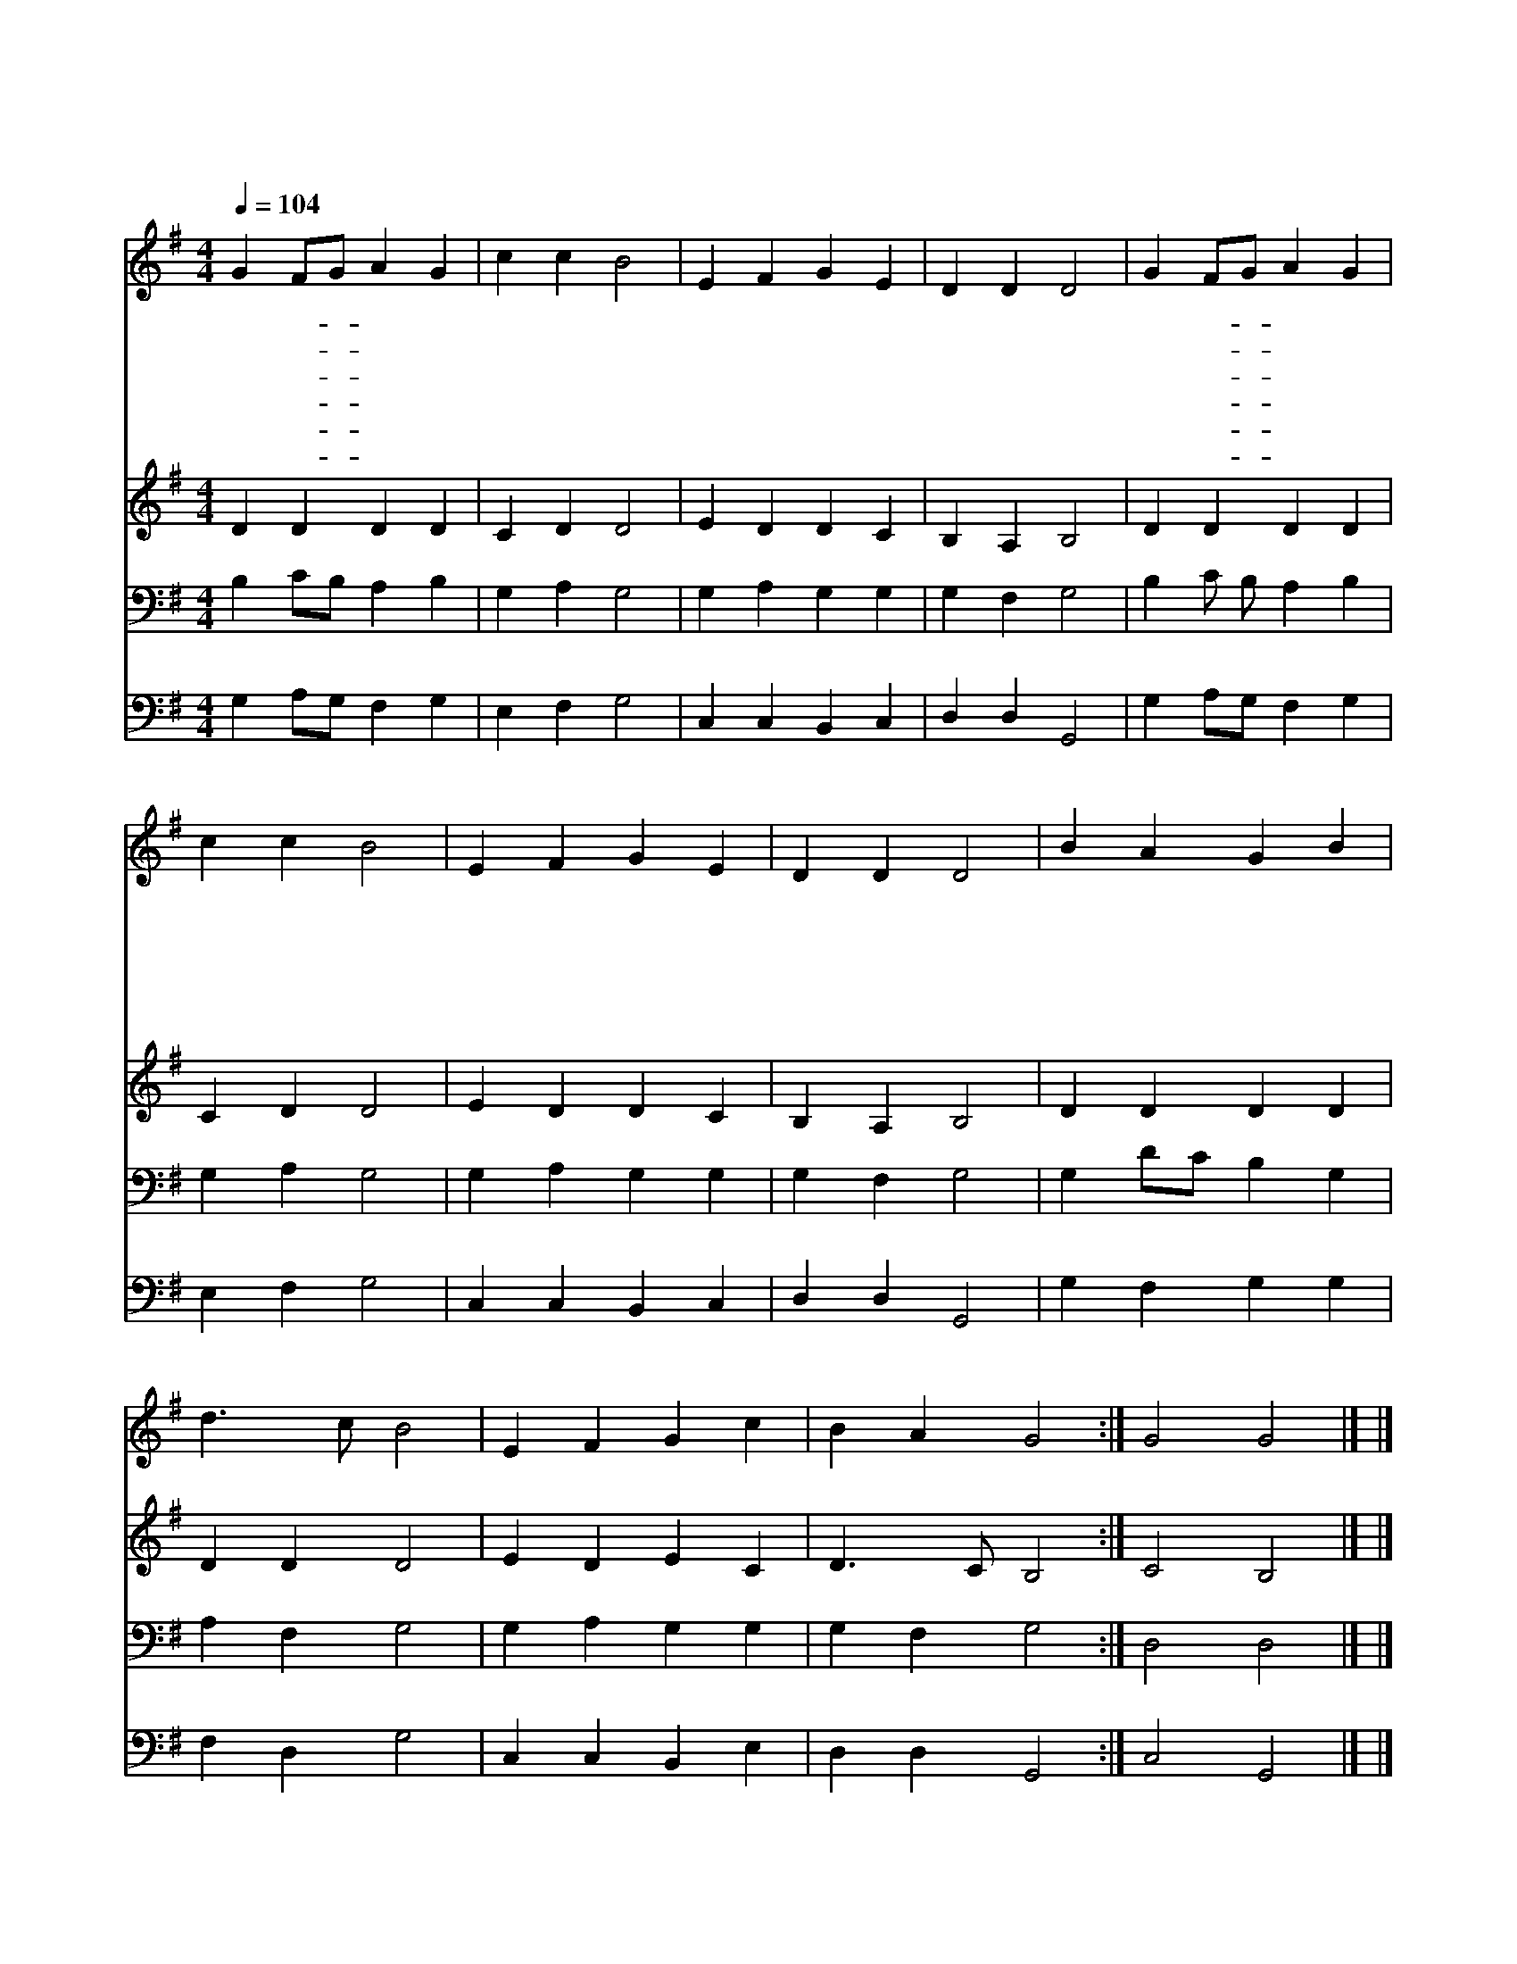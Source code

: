 X:593
T:묘한 세상 주시고
Z:F.S.Pierpoint
Z:Copyright © 1997 by Àü µµ È¯
Z:All Rights Reserved
%%score 1 2 3 4
L:1/4
Q:1/4=104
M:4/4
I:linebreak $
K:G
V:1 treble
V:2 treble
V:3 bass
V:4 bass
V:1
 G F/G/ A G | c c B2 | E F G E | D D D2 | G F/G/ A G | c c B2 | E F G E | D D D2 | B A G B | %9
w: 묘 한- * 세 상|주 시 고|아 름 다 운|하 늘 과|많 은- * 사 랑|베 풀 어|우 리 길 러|주 시 니|우 리 주 님|
w: 산 과- * 들 의|초 목 을|울 창 하 게|하 시 고|달 과- * 별 의|광 채 를|밤 에 보 여|주 시 니||
w: 눈 과- * 귀 를|밝 히 사|맘 과 뜻 이|합 하 고|신 기- * 하 게|움 직 여|묘 한 조 화|이 루 니||
w: 부 모- * 자 녀|애 정 과|형 제 자 매|우 애 와|친 구- * 들 의|사 랑 을|나 누 도 록|하 시 니||
w: 거 룩- * 한 손|가 지 고|봉 사 하 는|교 회 가|순 결- * 한 그|사 랑 을|나 타 내 게|하 시 니||
w: 주 는- * 인 류|위 하 여|자 기 몸 을|버 리 사|땅 에- * 평 화|이 루 고|하 늘 기 쁨|주 시 니||
 d3/2 c/ B2 | E F G c | B A G2 :| G2 G2 |] |] %14
w: 예 수 께|감 사 찬 송|합 니 다|아 멘||
w: |||||
w: |||||
w: |||||
w: |||||
w: |||||
V:2
 D D D D | C D D2 | E D D C | B, A, B,2 | D D D D | C D D2 | E D D C | B, A, B,2 | D D D D | %9
 D D D2 | E D E C | D3/2 C/ B,2 :| C2 B,2 |] |] %14
V:3
 B, C/B,/ A, B, | G, A, G,2 | G, A, G, G, | G, F, G,2 | B, C/ B,/ A, B, | G, A, G,2 | G, A, G, G, | %7
 G, F, G,2 | G, D/C/ B, G, | A, F, G,2 | G, A, G, G, | G, F, G,2 :| D,2 D,2 |] |] %14
V:4
 G, A,/G,/ F, G, | E, F, G,2 | C, C, B,, C, | D, D, G,,2 | G, A,/G,/ F, G, | E, F, G,2 | %6
 C, C, B,, C, | D, D, G,,2 | G, F, G, G, | F, D, G,2 | C, C, B,, E, | D, D, G,,2 :| C,2 G,,2 |] |] %14
